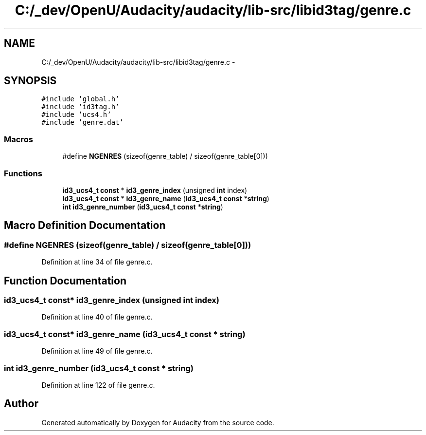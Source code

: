 .TH "C:/_dev/OpenU/Audacity/audacity/lib-src/libid3tag/genre.c" 3 "Thu Apr 28 2016" "Audacity" \" -*- nroff -*-
.ad l
.nh
.SH NAME
C:/_dev/OpenU/Audacity/audacity/lib-src/libid3tag/genre.c \- 
.SH SYNOPSIS
.br
.PP
\fC#include 'global\&.h'\fP
.br
\fC#include 'id3tag\&.h'\fP
.br
\fC#include 'ucs4\&.h'\fP
.br
\fC#include 'genre\&.dat'\fP
.br

.SS "Macros"

.in +1c
.ti -1c
.RI "#define \fBNGENRES\fP   (sizeof(genre_table) / sizeof(genre_table[0]))"
.br
.in -1c
.SS "Functions"

.in +1c
.ti -1c
.RI "\fBid3_ucs4_t\fP \fBconst\fP * \fBid3_genre_index\fP (unsigned \fBint\fP index)"
.br
.ti -1c
.RI "\fBid3_ucs4_t\fP \fBconst\fP * \fBid3_genre_name\fP (\fBid3_ucs4_t\fP \fBconst\fP *\fBstring\fP)"
.br
.ti -1c
.RI "\fBint\fP \fBid3_genre_number\fP (\fBid3_ucs4_t\fP \fBconst\fP *\fBstring\fP)"
.br
.in -1c
.SH "Macro Definition Documentation"
.PP 
.SS "#define NGENRES   (sizeof(genre_table) / sizeof(genre_table[0]))"

.PP
Definition at line 34 of file genre\&.c\&.
.SH "Function Documentation"
.PP 
.SS "\fBid3_ucs4_t\fP \fBconst\fP* id3_genre_index (unsigned \fBint\fP index)"

.PP
Definition at line 40 of file genre\&.c\&.
.SS "\fBid3_ucs4_t\fP \fBconst\fP* id3_genre_name (\fBid3_ucs4_t\fP \fBconst\fP * string)"

.PP
Definition at line 49 of file genre\&.c\&.
.SS "\fBint\fP id3_genre_number (\fBid3_ucs4_t\fP \fBconst\fP * string)"

.PP
Definition at line 122 of file genre\&.c\&.
.SH "Author"
.PP 
Generated automatically by Doxygen for Audacity from the source code\&.
